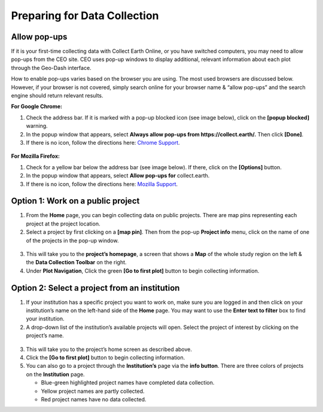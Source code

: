 Preparing for Data Collection
=============================

Allow pop-ups
-------------

If it is your first-time collecting data with Collect Earth Online, or you have switched computers, you may need to allow pop-ups from the CEO site. CEO uses pop-up windows to display additional, relevant information about each plot through the Geo-Dash interface.

How to enable pop-ups varies based on the browser you are using. The most used browsers are discussed below. However, if your browser is not covered, simply search online for your browser name & “allow pop-ups” and the search engine should return relevant results.

**For Google Chrome:**

#. Check the address bar. If it is marked with a pop-up blocked icon (see image below), click on the **[popup blocked]** warning.
#. In the popup window that appears, select **Always allow pop-ups from https://collect.earth/.** Then click **[Done]**.
#. If there is no icon, follow the directions here: `Chrome Support <https://support.google.com/chrome/answer/95472>`__.

.. figure:: ../_images/preparing1.png
   :alt: The pop-up blocked icon for Chrome.
   :align: center

**For Mozilla Firefox:**

#. Check for a yellow bar below the address bar (see image below). If there, click on the **[Options]** button.
#. In the popup window that appears, select **Allow pop-ups for** collect.earth.
#. If there is no icon, follow the directions here: `Mozilla Support <https://support.mozilla.org/en-US/kb/pop-blocker-settings-exceptions-troubleshooting#w_pop-up-blocker-settings>`__.

.. figure:: ../_images/preparing2.png
   :alt: The pop-up blocked icon for Firefox.
   :align: center

Option 1: Work on a public project
----------------------------------

1. From the **Home** page, you can begin collecting data on public projects. There are map pins representing each project at the project location.
2. Select a project by first clicking on a **[map pin]**. Then from the pop-up **Project info** menu, click on the name of one of the projects in the pop-up window.

.. figure:: ../_images/preparing3.png
   :alt: Joining a public project.
   :align: center

3. This will take you to the **project’s homepage**, a screen that shows a **Map** of the whole study region on the left & the **Data Collection Toolbar** on the right.
4. Under **Plot Navigation**, Click the green **[Go to first plot]** button to begin collecting information.

.. figure:: ../_images/preparing4.png
   :alt: The project's homepage.
   :align: center

Option 2: Select a project from an institution
----------------------------------------------

1. If your institution has a specific project you want to work on, make sure you are logged in and then click on your institution’s name on the left-hand side of the **Home** page. You may want to use the **Enter text to filter** box to find your institution.
2. A drop-down list of the institution’s available projects will open. Select the project of interest by clicking on the project’s name.

.. figure:: ../_images/preparing5.png
   :alt: Navigating to a project from an institution.
   :align: center
   :width: 60%

3. This will take you to the project’s home screen as described above.
4. Click the **[Go to first plot]** button to begin collecting information.
5. You can also go to a project through the **Institution’s** page via the **info button**. There are three colors of projects on the **Institution** page. 

   - Blue-green highlighted project names have completed data collection.
   - Yellow project names are partly collected.
   - Red project names have no data collected.

